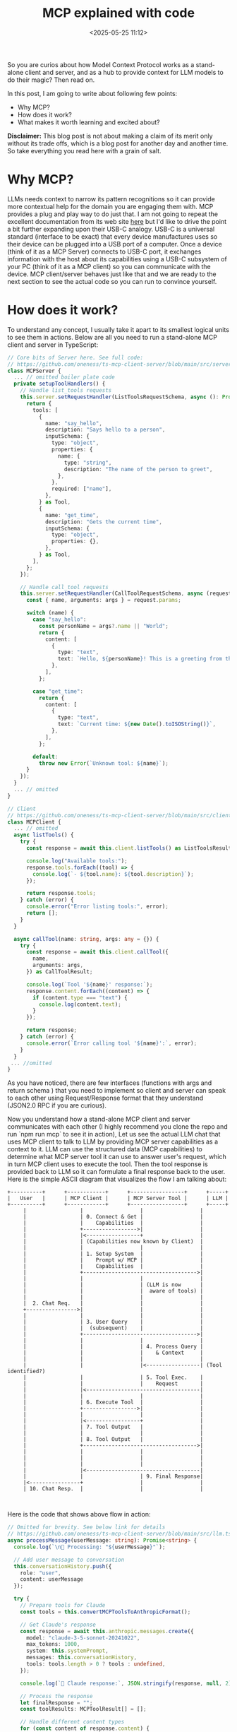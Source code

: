 #+title: MCP explained with code
#+date: <2025-05-25 11:12>
#+description: 
#+filetags: mcp

So you are curios about how Model Context Protocol works as a
stand-alone client and server, and as a hub to provide context for LLM
models to do their magic? Then read on.

In this post, I am going to write about following few points:
- Why MCP?
- How does it work?
- What makes it worth learning and excited about?

*Disclaimer:* This blog post is not about making a claim of its merit
 only without its trade offs, which is a blog post for another day and
 another time. So take everything you read here with a grain of salt.

* Why MCP?
LLMs needs context to narrow its pattern recognitions so it can
provide more contextual help for the domain you are engaging them
with. MCP provides a plug and play way to do just that. I am not going
to repeat the excellent documentation from its web site [[https://modelcontextprotocol.io/introduction][here]] but I'd
like to drive the point a bit further expanding upon their USB-C
analogy. USB-C is a universal standard (interface to be exact) that every
device manufactures uses so their device can be plugged into a USB
port of a computer. Once a device (think of it as a MCP Server)
connects to USB-C port, it exchanges information with the host about
its capabilities using a USB-C subsystem of your PC (think of it as a
MCP client) so you can communicate with the device. MCP client/server
behaves just like that and we are ready to the next section to see the
actual code so you can run to convince yourself.

* How does it work?
To understand any concept, I usually take it apart to its smallest
logical units to see them in actions. Below are all you need to run a
stand-alone MCP client and server in TypeScript:

#+begin_src TypeScript
// Core bits of Server here. See full code:
// https://github.com/oneness/ts-mcp-client-server/blob/main/src/server.ts
class MCPServer {
  ... // omitted boiler plate code
  private setupToolHandlers() {
    // Handle list_tools requests
    this.server.setRequestHandler(ListToolsRequestSchema, async (): Promise<ListToolsResult> => {
      return {
        tools: [
          {
            name: "say_hello",
            description: "Says hello to a person",
            inputSchema: {
              type: "object",
              properties: {
                name: {
                  type: "string",
                  description: "The name of the person to greet",
                },
              },
              required: ["name"],
            },
          } as Tool,
          {
            name: "get_time",
            description: "Gets the current time",
            inputSchema: {
              type: "object",
              properties: {},
            },
          } as Tool,
        ],
      };
    });

    // Handle call_tool requests
    this.server.setRequestHandler(CallToolRequestSchema, async (request): Promise<CallToolResult> => {
      const { name, arguments: args } = request.params;

      switch (name) {
        case "say_hello":
          const personName = args?.name || "World";
          return {
            content: [
              {
                type: "text",
                text: `Hello, ${personName}! This is a greeting from the MCP server.`,
              },
            ],
          };

        case "get_time":
          return {
            content: [
              {
                type: "text",
                text: `Current time: ${new Date().toISOString()}`,
              },
            ],
          };

        default:
          throw new Error(`Unknown tool: ${name}`);
      }
    });
  }
  ... // omitted
}

// Client
// https://github.com/oneness/ts-mcp-client-server/blob/main/src/client.ts
class MCPClient {
  ... // omitted
  async listTools() {
    try {
      const response = await this.client.listTools() as ListToolsResult;
      
      console.log("Available tools:");
      response.tools.forEach((tool) => {
        console.log(`- ${tool.name}: ${tool.description}`);
      });
      
      return response.tools;
    } catch (error) {
      console.error("Error listing tools:", error);
      return [];
    }
  }

  async callTool(name: string, args: any = {}) {
    try {
      const response = await this.client.callTool({
        name,
        arguments: args,
      }) as CallToolResult;

      console.log(`Tool '${name}' response:`);
      response.content.forEach((content) => {
        if (content.type === "text") {
          console.log(content.text);
        }
      });

      return response;
    } catch (error) {
      console.error(`Error calling tool '${name}':`, error);
    }
  }
 ... //omitted 
}
#+end_src

As you have noticed, there are few interfaces (functions with args and
return schema ) that you need to implement so client and server can
speak to each other using Request/Response format that they
understand (JSON2.0 RPC if you are curious).

Now you understand how a stand-alone MCP client and server communicates
with each other (I highly recommend you clone the repo and run `npm
run mcp` to see it in action), Let us see the actual LLM chat that
uses MCP client to talk to LLM by providing MCP server capabilities as
a context to it. LLM can use the structured data (MCP capabilities)
to determine what MCP server tool it can use to answer user's request,
which in turn MCP client uses to execute the tool. Then the tool
response is provided back to LLM so it can formulate a final response
back to the user. Here is the simple ASCII diagram that visualizes the
flow I am talking about:

#+BEGIN_SRC text
+----------+      +------------+      +-----------------+      +-----+
|   User   |      | MCP Client |      | MCP Server Tool |      | LLM |
+----------+      +------------+      +-----------------+      +-----+
     |                 |                  |                  |
     |                 | 0. Connect & Get |                  |
     |                 |    Capabilities  |                  |
     |                 +----------------->|                  |
     |                 |<-----------------+                  |
     |                 | (Capabilities now known by Client)  |
     |                 |                  |                  |
     |                 | 1. Setup System  |                  |
     |                 |    Prompt w/ MCP |                  |
     |                 |    Capabilities  |                  |
     |                 +------------------------------------>|
     |                 |                  |                  |
     |                 |                  | (LLM is now      |
     |                 |                  |  aware of tools) |
     |                 |                  |                  |
     |  2. Chat Req.   |                  |                  |
     +---------------->|                  |                  |
     |                 |                  |                  |
     |                 | 3. User Query    |                  |
     |                 |  (subsequent)    |                  |
     |                 +------------------------------------>|
     |                 |                  |                  |
     |                 |                  | 4. Process Query |
     |                 |                  |    & Context     |
     |                 |                  |                  |
     |                 |                  |<-----------------| (Tool identified?)
     |                 |                  | 5. Tool Exec.    |
     |                 |                  |    Request       |
     |                 |<------------------------------------|
     |                 |                  |                  |
     |                 | 6. Execute Tool  |                  |
     |                 +----------------->|                  |
     |                 |                  |                  |
     |                 |<-----------------+                  |
     |                 | 7. Tool Output   |                  |
     |                 |                  |                  |
     |                 | 8. Tool Output   |                  |
     |                 +------------------------------------>|
     |                 |                  |                  |
     |                 |                  |                  |
     |                 |                  |                  |
     |                 |<------------------------------------|
     |                 |                  | 9. Final Response|
     |<----------------+                  |                  |
     | 10. Chat Resp.  |                  |                  |

    
#+END_SRC

Here is the code that shows above flow in action:

#+begin_src TypeScript
// Omitted for brevity. See below link for details
// https://github.com/oneness/ts-mcp-client-server/blob/main/src/llm.ts#L69
async processMessage(userMessage: string): Promise<string> {
  console.log(`\n🤖 Processing: "${userMessage}"`);
  
  // Add user message to conversation
  this.conversationHistory.push({
    role: "user",
    content: userMessage
  });

  try {
    // Prepare tools for Claude
    const tools = this.convertMCPToolsToAnthropicFormat();
    
    // Get Claude's response
    const response = await this.anthropic.messages.create({
      model: "claude-3-5-sonnet-20241022",
      max_tokens: 1000,
      system: this.systemPrompt,
      messages: this.conversationHistory,
      tools: tools.length > 0 ? tools : undefined,
    });

    console.log(`🧠 Claude response:`, JSON.stringify(response, null, 2));

    // Process the response
    let finalResponse = "";
    const toolResults: MCPToolResult[] = [];

    // Handle different content types
    for (const content of response.content) {
      if (content.type === 'text') {
        finalResponse += content.text;
      } else if (content.type === 'tool_use') {
        console.log(`🔧 Claude wants to use tool: ${content.name} with args:`, content.input);
        
        // Call the MCP tool
        const mcpResult = await this.mcpClient.callTool(content.name, content.input);
        
        let toolResultText = "No result";
        if (mcpResult && mcpResult.content) {
          toolResultText = mcpResult.content
            .filter(c => c.type === 'text')
            .map(c => c.text)
            .join('\n');
        }

        toolResults.push({
          tool: content.name,
          result: toolResultText
        });

        // Add tool result to conversation for Claude's next response
        this.conversationHistory.push({
          role: "assistant",
          content: response.content
        });

        this.conversationHistory.push({
          role: "user",
          content: [
            {
              type: "tool_result",
              tool_use_id: content.id,
              content: toolResultText
            }
          ]
        });
      }
    }

    // If we used tools, get Claude's final response incorporating the results
    if (toolResults.length > 0) {
      console.log(`📊 Tool results:`, toolResults);
      
      const finalCompletion = await this.anthropic.messages.create({
        model: "claude-3-5-sonnet-20241022",
        max_tokens: 1000,
        system: this.systemPrompt,
        messages: this.conversationHistory,
        tools: tools.length > 0 ? tools : undefined,
      });

      // Extract text from final response
      finalResponse = "";
      for (const content of finalCompletion.content) {
        if (content.type === 'text') {
          finalResponse += content.text;
        }
      }

      this.conversationHistory.push({
        role: "assistant",
        content: finalCompletion.content
      });
    } else {
      // No tools were used, add the response to history
      this.conversationHistory.push({
        role: "assistant",
        content: response.content
      });
    }

    return finalResponse;

  } catch (error) {
    console.error('Error calling Claude:', error);
    return "I'm sorry, I encountered an error processing your request.";
  }
}
#+end_src

* What makes it worth learning and excited about?
If you have been following LLM landscape, you might have come to a
realization that most of us (unless you are an AI researcher) are in
the business of providing the most accurate and up to date context to
the foundational LLM models. MCP unifies the way LLM models, Consumer
Applications (clients) and Resource Providers (servers) communicates
thus reducing M*N integration issues to M+N, which is worth learning,
implementing and being excited about. Even without the context of LLM,
I hope more data or service providers exposes their system
capabilities by implementing MCP server contracts. That would
dramatically reduce so much wasted time spent on ad-hoc integration
API glue code.

Hope you learned a thing or two about MCP. Keep learning and have fun!

